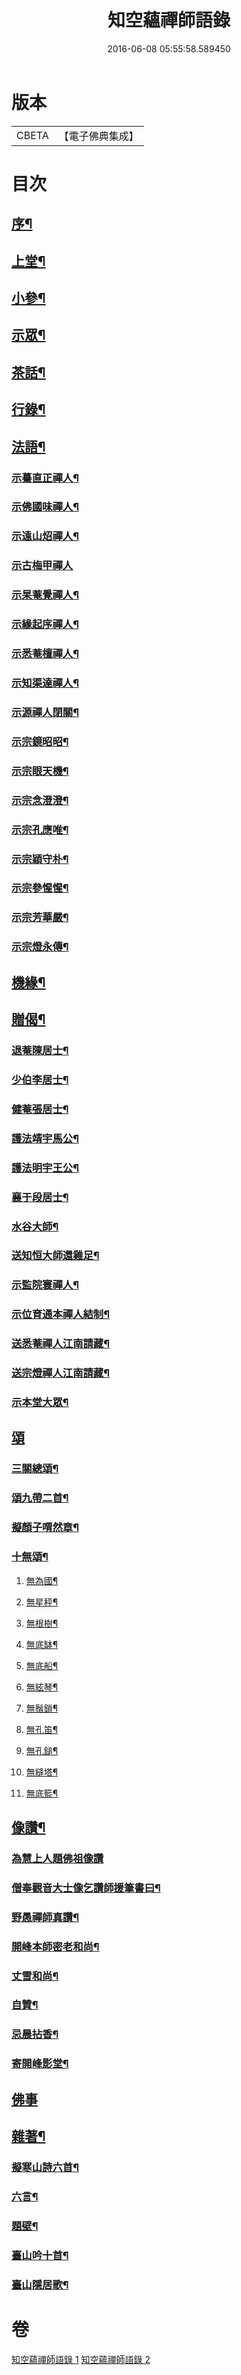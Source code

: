 #+TITLE: 知空蘊禪師語錄 
#+DATE: 2016-06-08 05:55:58.589450

* 版本
 |     CBETA|【電子佛典集成】|

* 目次
** [[file:KR6q0523_001.txt::001-0761a1][序¶]]
** [[file:KR6q0523_001.txt::001-0761c4][上堂¶]]
** [[file:KR6q0523_001.txt::001-0763c27][小參¶]]
** [[file:KR6q0523_001.txt::001-0764c11][示眾¶]]
** [[file:KR6q0523_001.txt::001-0765b28][茶話¶]]
** [[file:KR6q0523_001.txt::001-0765c17][行錄¶]]
** [[file:KR6q0523_002.txt::002-0766c3][法語¶]]
*** [[file:KR6q0523_002.txt::002-0766c4][示驀直正禪人¶]]
*** [[file:KR6q0523_002.txt::002-0766c15][示佛國味禪人¶]]
*** [[file:KR6q0523_002.txt::002-0766c25][示遠山炤禪人¶]]
*** [[file:KR6q0523_002.txt::002-0766c29][示古梅甲禪人]]
*** [[file:KR6q0523_002.txt::002-0767a8][示杲菴覺禪人¶]]
*** [[file:KR6q0523_002.txt::002-0767a12][示緣起序禪人¶]]
*** [[file:KR6q0523_002.txt::002-0767a16][示悉菴檀禪人¶]]
*** [[file:KR6q0523_002.txt::002-0767a20][示知渠達禪人¶]]
*** [[file:KR6q0523_002.txt::002-0767a25][示源禪人閉關¶]]
*** [[file:KR6q0523_002.txt::002-0767a30][示宗鏡昭昭¶]]
*** [[file:KR6q0523_002.txt::002-0767b4][示宗眼天機¶]]
*** [[file:KR6q0523_002.txt::002-0767b8][示宗念澄澄¶]]
*** [[file:KR6q0523_002.txt::002-0767b15][示宗孔應唯¶]]
*** [[file:KR6q0523_002.txt::002-0767b20][示宗穎守朴¶]]
*** [[file:KR6q0523_002.txt::002-0767b30][示宗參惺惺¶]]
*** [[file:KR6q0523_002.txt::002-0767c6][示宗芳華嚴¶]]
*** [[file:KR6q0523_002.txt::002-0767c9][示宗燈永傳¶]]
** [[file:KR6q0523_002.txt::002-0767c14][機緣¶]]
** [[file:KR6q0523_002.txt::002-0768b10][贈偈¶]]
*** [[file:KR6q0523_002.txt::002-0768b11][退菴陳居士¶]]
*** [[file:KR6q0523_002.txt::002-0768b14][少伯李居士¶]]
*** [[file:KR6q0523_002.txt::002-0768b17][健菴張居士¶]]
*** [[file:KR6q0523_002.txt::002-0768b20][護法靖宇馬公¶]]
*** [[file:KR6q0523_002.txt::002-0768b23][護法明宇王公¶]]
*** [[file:KR6q0523_002.txt::002-0768b26][襄于段居士¶]]
*** [[file:KR6q0523_002.txt::002-0768b29][水谷大師¶]]
*** [[file:KR6q0523_002.txt::002-0768c2][送知恒大師還雞足¶]]
*** [[file:KR6q0523_002.txt::002-0768c6][示監院寰禪人¶]]
*** [[file:KR6q0523_002.txt::002-0768c11][示位育通本禪人結制¶]]
*** [[file:KR6q0523_002.txt::002-0768c15][送悉菴禪人江南請藏¶]]
*** [[file:KR6q0523_002.txt::002-0768c19][送宗燈禪人江南請藏¶]]
*** [[file:KR6q0523_002.txt::002-0768c26][示本堂大眾¶]]
** [[file:KR6q0523_002.txt::002-0769a10][頌]]
*** [[file:KR6q0523_002.txt::002-0769a11][三關總頌¶]]
*** [[file:KR6q0523_002.txt::002-0769a14][頌九帶二首¶]]
*** [[file:KR6q0523_002.txt::002-0769a21][擬顏子喟然章¶]]
*** [[file:KR6q0523_002.txt::002-0769a26][十無頌¶]]
**** [[file:KR6q0523_002.txt::002-0769a27][無為國¶]]
**** [[file:KR6q0523_002.txt::002-0769a30][無星秤¶]]
**** [[file:KR6q0523_002.txt::002-0769b3][無根樹¶]]
**** [[file:KR6q0523_002.txt::002-0769b6][無底缽¶]]
**** [[file:KR6q0523_002.txt::002-0769b9][無底船¶]]
**** [[file:KR6q0523_002.txt::002-0769b12][無絃琴¶]]
**** [[file:KR6q0523_002.txt::002-0769b15][無鬚鎖¶]]
**** [[file:KR6q0523_002.txt::002-0769b18][無孔笛¶]]
**** [[file:KR6q0523_002.txt::002-0769b21][無孔鎚¶]]
**** [[file:KR6q0523_002.txt::002-0769b24][無縫塔¶]]
**** [[file:KR6q0523_002.txt::002-0769b27][無底籃¶]]
** [[file:KR6q0523_002.txt::002-0769b30][像讚¶]]
*** [[file:KR6q0523_002.txt::002-0769b30][為慧上人題佛祖像讚]]
*** [[file:KR6q0523_002.txt::002-0769c7][僧奉觀音大士像乞讚師援筆書曰¶]]
*** [[file:KR6q0523_002.txt::002-0769c13][野愚禪師真讚¶]]
*** [[file:KR6q0523_002.txt::002-0769c17][開峰本師密老和尚¶]]
*** [[file:KR6q0523_002.txt::002-0769c23][丈雪和尚¶]]
*** [[file:KR6q0523_002.txt::002-0769c27][自贊¶]]
*** [[file:KR6q0523_002.txt::002-0770a30][忌晨拈香¶]]
*** [[file:KR6q0523_002.txt::002-0770b22][寄開峰影堂¶]]
** [[file:KR6q0523_002.txt::002-0770b26][佛事]]
** [[file:KR6q0523_002.txt::002-0770c7][雜著¶]]
*** [[file:KR6q0523_002.txt::002-0770c8][擬寒山詩六首¶]]
*** [[file:KR6q0523_002.txt::002-0771a8][六言¶]]
*** [[file:KR6q0523_002.txt::002-0771a27][題壁¶]]
*** [[file:KR6q0523_002.txt::002-0771a30][臺山吟十首¶]]
*** [[file:KR6q0523_002.txt::002-0771c10][臺山隱居歌¶]]

* 卷
[[file:KR6q0523_001.txt][知空蘊禪師語錄 1]]
[[file:KR6q0523_002.txt][知空蘊禪師語錄 2]]

